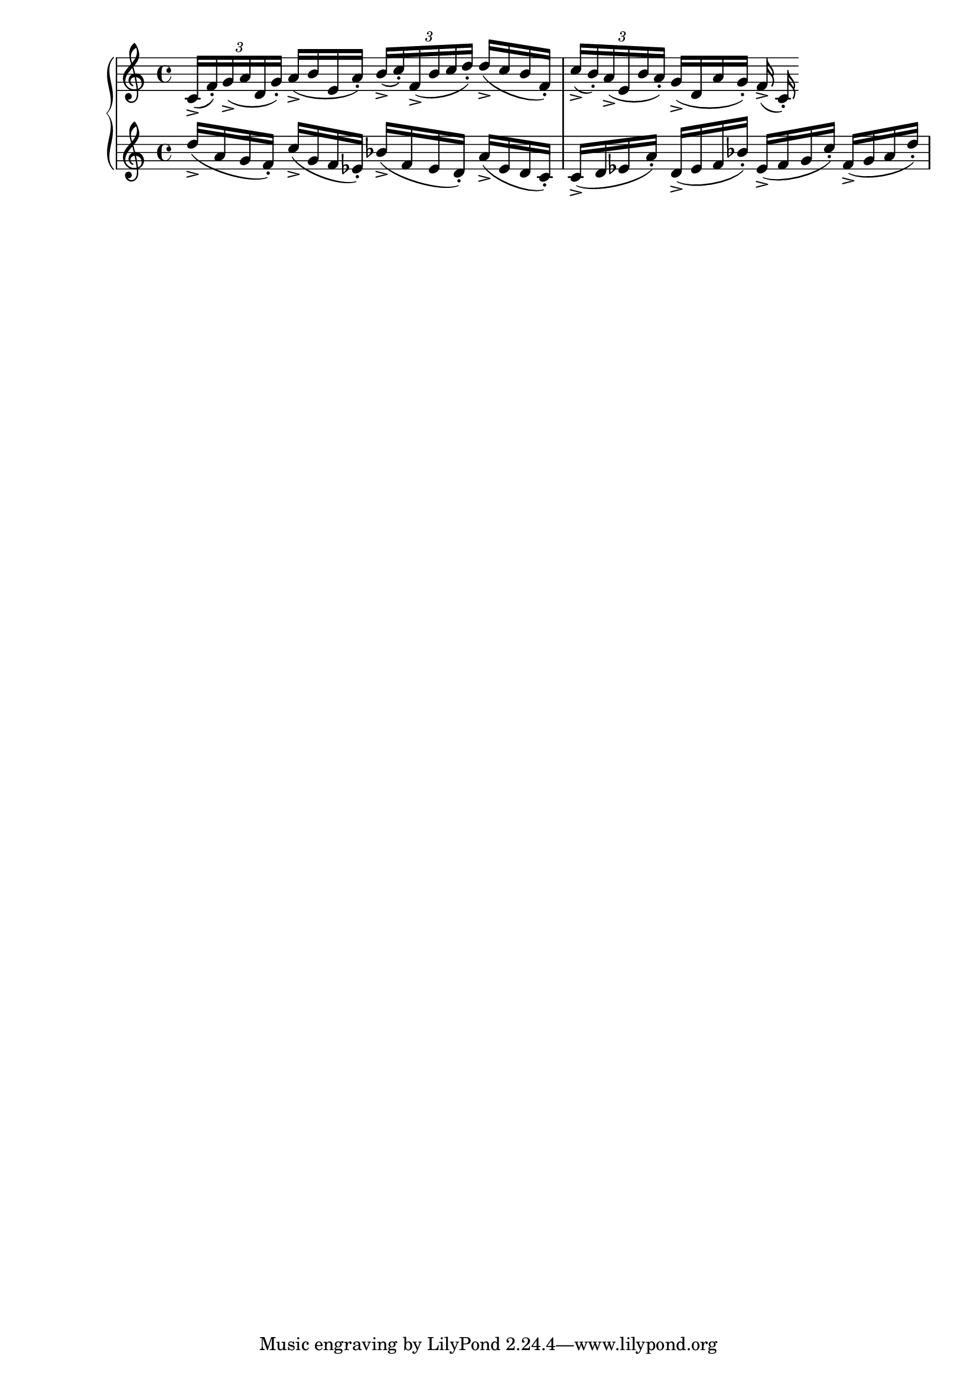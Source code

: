 \version "2.19.83"
\language "english"
\score
{
    \context Score = "Score"
    <<
        \context PianoStaff = "PianoStaff"
        <<
            \context Staff = "Staff_1"
            {
                \context Voice = "Voice_1"
                {
                    \times 2/3
                    {
                        c'16
                        - \accent
                        (
                        f'16
                        - \staccato
                        )
                        g'16
                        - \accent
                        (
                        a'16
                        d'16
                        g'16
                        - \staccato
                        )
                    }
                    a'16
                    - \accent
                    (
                    b'16
                    e'16
                    a'16
                    - \staccato
                    )
                    \times 2/3
                    {
                        b'16
                        - \accent
                        (
                        c''16
                        - \staccato
                        )
                        f'16
                        - \accent
                        (
                        b'16
                        c''16
                        d''16
                        - \staccato
                        )
                    }
                    d''16
                    - \accent
                    (
                    c''16
                    b'16
                    f'16
                    - \staccato
                    )
                    \times 2/3
                    {
                        c''16
                        - \accent
                        (
                        b'16
                        - \staccato
                        )
                        a'16
                        - \accent
                        (
                        e'16
                        b'16
                        a'16
                        - \staccato
                        )
                    }
                    g'16
                    - \accent
                    (
                    d'16
                    a'16
                    g'16
                    - \staccato
                    )
                    f'16
                    - \accent
                    (
                    c'16
                    - \staccato
                    )
                }
            }
            \context Staff = "Staff_2"
            {
                \context Voice = "Voice_2"
                {
                    d''16
                    - \accent
                    (
                    a'16
                    g'16
                    f'16
                    - \staccato
                    )
                    c''16
                    - \accent
                    (
                    g'16
                    f'16
                    ef'16
                    - \staccato
                    )
                    bf'16
                    - \accent
                    (
                    f'16
                    ef'16
                    d'16
                    - \staccato
                    )
                    a'16
                    - \accent
                    (
                    ef'16
                    d'16
                    c'16
                    - \staccato
                    )
                    c'16
                    - \accent
                    (
                    d'16
                    ef'16
                    a'16
                    - \staccato
                    )
                    d'16
                    - \accent
                    (
                    ef'16
                    f'16
                    bf'16
                    - \staccato
                    )
                    ef'16
                    - \accent
                    (
                    f'16
                    g'16
                    c''16
                    - \staccato
                    )
                    f'16
                    - \accent
                    (
                    g'16
                    a'16
                    d''16
                    - \staccato
                    )
                }
            }
        >>
    >>
}